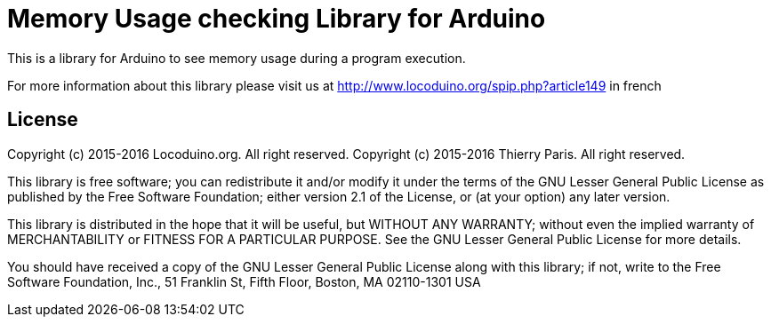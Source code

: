 = Memory Usage checking Library for Arduino =

This is a library for Arduino to see memory usage during a program execution.

For more information about this library please visit us at
http://www.locoduino.org/spip.php?article149 in french

== License ==

Copyright (c) 2015-2016 Locoduino.org. All right reserved.
Copyright (c) 2015-2016 Thierry Paris.  All right reserved.

This library is free software; you can redistribute it and/or
modify it under the terms of the GNU Lesser General Public
License as published by the Free Software Foundation; either
version 2.1 of the License, or (at your option) any later version.

This library is distributed in the hope that it will be useful,
but WITHOUT ANY WARRANTY; without even the implied warranty of
MERCHANTABILITY or FITNESS FOR A PARTICULAR PURPOSE. See the GNU
Lesser General Public License for more details.

You should have received a copy of the GNU Lesser General Public
License along with this library; if not, write to the Free Software
Foundation, Inc., 51 Franklin St, Fifth Floor, Boston, MA 02110-1301 USA
